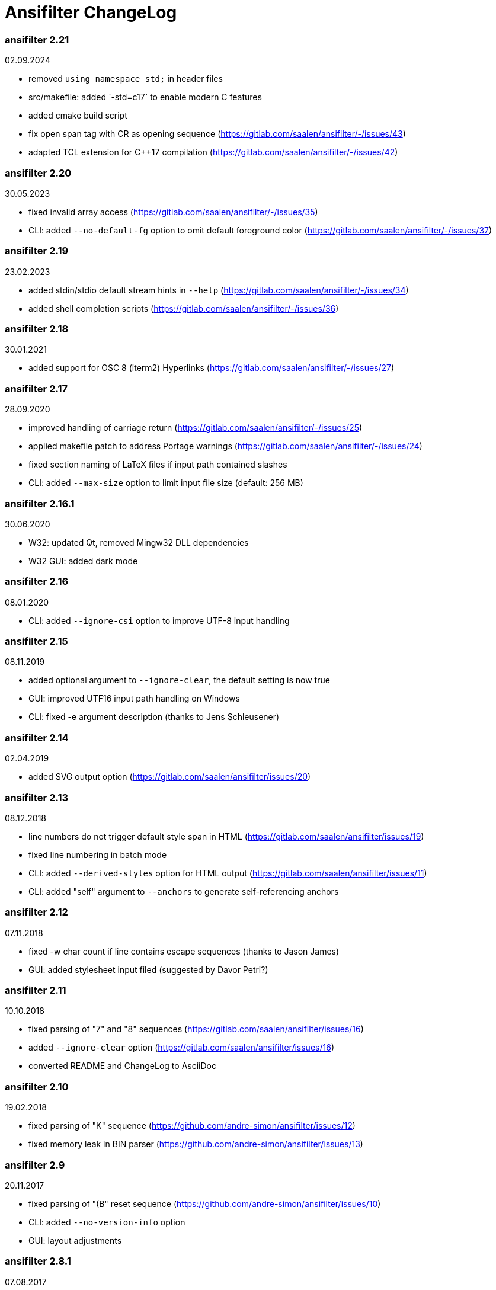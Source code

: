 = Ansifilter ChangeLog

=== ansifilter 2.21

02.09.2024

 - removed `using namespace std;` in header files
 - src/makefile: added `-std=c++17` to enable modern C++ features
 - added cmake build script
 - fix open span tag with CR as opening sequence (https://gitlab.com/saalen/ansifilter/-/issues/43)
 - adapted TCL extension for C++17 compilation (https://gitlab.com/saalen/ansifilter/-/issues/42)

=== ansifilter 2.20

30.05.2023

 - fixed invalid array access (https://gitlab.com/saalen/ansifilter/-/issues/35)
 - CLI: added `--no-default-fg` option to omit default foreground color (https://gitlab.com/saalen/ansifilter/-/issues/37)

=== ansifilter 2.19

23.02.2023

 - added stdin/stdio default stream hints in `--help` (https://gitlab.com/saalen/ansifilter/-/issues/34)
 - added shell completion scripts (https://gitlab.com/saalen/ansifilter/-/issues/36)

=== ansifilter 2.18

30.01.2021

 - added support for OSC 8 (iterm2) Hyperlinks (https://gitlab.com/saalen/ansifilter/-/issues/27)

=== ansifilter 2.17

28.09.2020

 - improved handling of carriage return (https://gitlab.com/saalen/ansifilter/-/issues/25)
 - applied makefile patch to address Portage warnings (https://gitlab.com/saalen/ansifilter/-/issues/24)
 - fixed section naming of LaTeX files if input path contained slashes
 - CLI: added `--max-size` option to limit input file size (default: 256 MB)

=== ansifilter 2.16.1

30.06.2020

 - W32: updated Qt, removed Mingw32 DLL dependencies
 - W32 GUI: added dark mode

=== ansifilter 2.16

08.01.2020

 - CLI: added `--ignore-csi` option to improve UTF-8 input handling

=== ansifilter 2.15

08.11.2019

 - added optional argument to `--ignore-clear`, the default setting is now true
 - GUI: improved UTF16 input path handling on Windows
 - CLI: fixed -e argument description (thanks to Jens Schleusener)

=== ansifilter 2.14

02.04.2019

 - added SVG output option (https://gitlab.com/saalen/ansifilter/issues/20)

=== ansifilter 2.13

08.12.2018

 - line numbers do not trigger default style span in HTML (https://gitlab.com/saalen/ansifilter/issues/19)
 - fixed line numbering in batch mode
 - CLI: added `--derived-styles` option for HTML output (https://gitlab.com/saalen/ansifilter/issues/11)
 - CLI: added "self" argument to `--anchors` to generate self-referencing anchors

=== ansifilter 2.12

07.11.2018

 - fixed -w char count if line contains escape sequences (thanks to Jason James)
 - GUI: added stylesheet input filed (suggested by Davor Petri?)

=== ansifilter 2.11

10.10.2018

 - fixed parsing of "7" and "8" sequences (https://gitlab.com/saalen/ansifilter/issues/16)
 - added `--ignore-clear` option (https://gitlab.com/saalen/ansifilter/issues/16)
 - converted README and ChangeLog to AsciiDoc

=== ansifilter 2.10

19.02.2018

 - fixed parsing of "K" sequence (https://github.com/andre-simon/ansifilter/issues/12)
 - fixed memory leak in BIN parser (https://github.com/andre-simon/ansifilter/issues/13)


=== ansifilter 2.9

20.11.2017

 - fixed parsing of "(B" reset sequence (https://github.com/andre-simon/ansifilter/issues/10)
 - CLI: added `--no-version-info` option
 - GUI: layout adjustments


=== ansifilter 2.8.1

07.08.2017

 - minor version number increase because of 2.8 packaging error


=== ansifilter 2.8

06.08.2017

 - fixed reading from stdin (https://github.com/andre-simon/ansifilter/issues/8)


=== ansifilter 2.7

03.08.2017

 - fixed processing of very small input files (https://github.com/andre-simon/ansifilter/issues/7)
 - added -fPIC to CXXFLAGS in src/makefile (https://github.com/andre-simon/ansifilter/issues/6)


=== ansifilter 2.6

25.07.2017

 - added support for Tundra 24bit ANSI art (--art-tundra option)
 - fixed Pango output (patch by VLambret, https://github.com/andre-simon/ansifilter/pull/5)
 - added EXTRA_CXXFLAGS in src/makefile (thanks to Helmut K. C. Tessarek)


=== ansifilter 2.5

21.06.2017

 - CLI: added `--no-trailing-nl` option
 - CLI: added support for environment variable ANSIFILTER_OPTIONS


=== ansifilter 2.4

27.12.2016

 - fixed crash reading irregular escape codes (thanks to Jens Schleusener)


=== ansifilter 2.3

24.09.2016

 - added support for true color escape codes


=== ansifilter 2.2

15.09.2016

 - fixed wrong recognition of CSI delimiters within unicode characters
 - CLI: fixed reading from stdin (thanks to Jens Schleusener)


=== ansifilter 2.1

12.09.2016

 - fixed output height of some CP437 ASCII art files


=== ansifilter 2.0

20.07.2016

 - new CSI parser
 - CLI: new `--art*` options to parse ANSI and BIN/XBIN sequences used for ASCII art
  (suggested by Phillip Li)
 - GUI: added ASCII art options


=== ansifilter 1.18

29.06.2016

 - fixed RTF output of UTF-8 input; needs input encoding set to utf-8
 - GUI: fixed issue with color map setting


=== ansifilter 1.17

17.05.2016

 - fixed BBCode output (thanks to Karsten)
 - fixed gcc 6 warnings about deprecated auto_ptr usage


=== ansifilter 1.16

15.04.2016

 - fixed Pango output (patch by Dominik Schmidt)
 - fixed gcc 6 warnings about deprecated auto_ptr usage
 - src/makefile: added -std=c++11 because of auto_ptr to unique_ptr transition


=== ansifilter 1.15

06.01.2016

 - fixed TeX and LaTeX output
 - CLI: added map option
 - GUI: added map path input field
 - GUI: fixed memory of selected output format


=== ansifilter 1.14

03.12.2015

 - fixed parsing of grep escape sequences (thanks to Manfred Hokamp)
 - GUI: added drag and drop (suggested by Manfred Hokamp)
 - GUI: added format selection and watch file checkbox


=== ansifilter 1.13

26.10.2015

 - fixed missing close tags in HTML output
 - fixed TeX output for cweb documents (patch by Ingo Krabbe)
 - HTML and LaTeX output size reduced
 - HTML output adjusted to HTML5 doctype
 - added TCL extension in src/tcl (thanks to Martin Heinrich)


=== ansifilter 1.12

23.03.2015

 - added options `--line-numbers`, `--wrap-no-numbers`, `--anchors`
  (suggested by Jens Schleusener)


=== ansifilter 1.11

20.10.2014

 - fixed bold and italic in LaTeX output (patch by Antonio Dominguez)


=== ansifilter 1.10

01.09.2014


 - added Pango output and fixed minor bugs (patches by Dominik Schmidt)


=== ansifilter 1.9

22.8.2014

 - fixed LaTeX code indentation (thanks to Maria)


=== ansifilter 1.8

16.04.2014

 - added support for Erase Line, Save and Restore Cursor sequences
  (thanks to Kov�cs Zolt�n)


=== ansifilter 1.7

04.01.2012

 - added `--wrap` option to wrap long lines
 - fixed tab output in plain text mode


=== ansifilter 1.6

31.03.2011

 - fixed tab output
 - added support for aixterm codes
 - added bbcode output
 - brightened default colours


=== ansifilter 1.5

12.11.2010

 - fixed parsing of grep escape sequences (thanks to  Alexander Lucas)


=== ansifilter 1.4

18.08.2010

 - fixed parsing of xterm escape sequences (thanks to Mark Ziesemer)


=== ansifilter 1.3

20.07.2009

 - fixed gcc 4.3 compilation (thanks to Jens Schleusener)
 - license changed from GPLv2 to GPLv3


=== ansifilter 1.2

22.09.2008

 - added option -L, `--latex` for LaTeX output (patch by Hans Meine)
 - added option -P, `--tex` for TeX output
 - fixed RTF invalid format error
 - removed useless files


=== ansifilter 1.1

27.05.2008

 - fixed RTF background color output


=== ansifilter 1.0

01.04.2008

 - added support for xterm 256 colour sequences
 - getopt_long function replaced by arg_Parser (patch by Antonio Diaz Diaz)


=== ansifilter 0.3

12.12.2007

- some more unknown sequences are ignored (\033[*h, \033[*;)


=== ansifilter 0.2

06.11.2007

 - added option `--tail` (suggested by Emmanuel Oga)
 - 256 color sequences are ignored


=== ansifilter 0.1

25.10.2007

 - initial release
